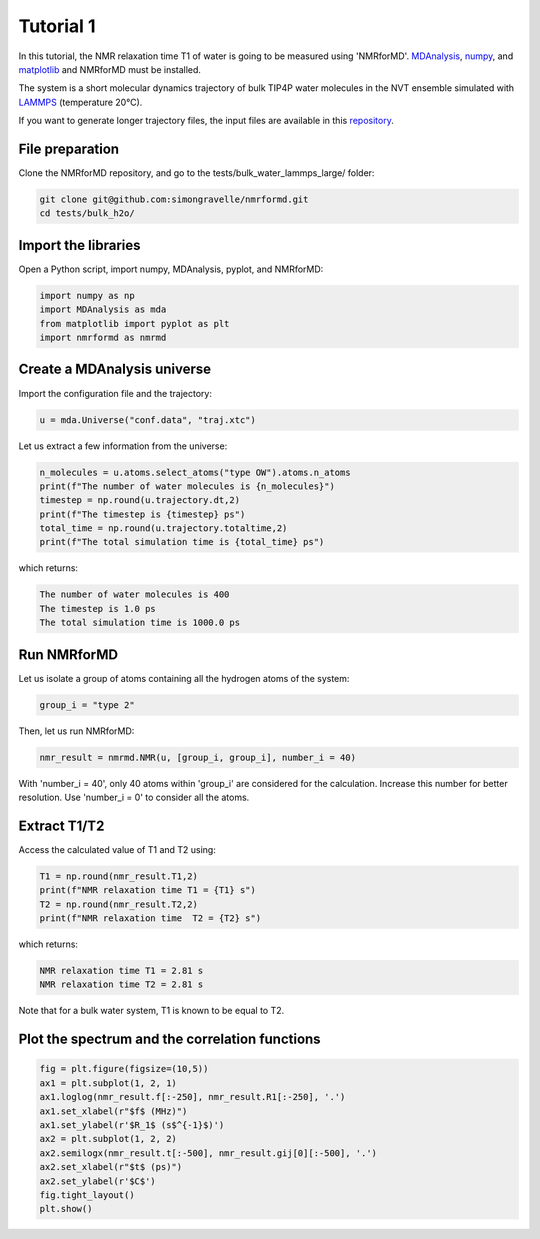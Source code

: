 Tutorial 1
==========

In this tutorial, the NMR relaxation time T1 of water is going to be measured using 'NMRforMD'. 
`MDAnalysis`_, `numpy`_, and `matplotlib`_ and NMRforMD must be installed. 

The system is a short molecular dynamics trajectory of bulk TIP4P water molecules in the NVT ensemble 
simulated with `LAMMPS`_ (temperature 20°C). 

If you want to generate longer trajectory files, the 
input files are available in this `repository`_. 

.. image:: https://raw.githubusercontent.com/simongravelle/nmrformd/main/docs/source/images/water_and_T1.png
	:width: 100%

File preparation
----------------

Clone the NMRforMD repository, and go to the tests/bulk_water_lammps_large/ folder:

.. code-block:: bash

	git clone git@github.com:simongravelle/nmrformd.git
	cd tests/bulk_h2o/
	
Import the libraries
--------------------

Open a Python script, import numpy, MDAnalysis, pyplot, and NMRforMD:

.. code-block:: python3

	import numpy as np
	import MDAnalysis as mda
	from matplotlib import pyplot as plt
	import nmrformd as nmrmd

Create a MDAnalysis universe
----------------------------

Import the configuration file and the trajectory:

.. code-block:: python3

	u = mda.Universe("conf.data", "traj.xtc")

Let us extract a few information from the universe:

.. code-block:: python3

	n_molecules = u.atoms.select_atoms("type OW").atoms.n_atoms
	print(f"The number of water molecules is {n_molecules}")
	timestep = np.round(u.trajectory.dt,2)
	print(f"The timestep is {timestep} ps")
	total_time = np.round(u.trajectory.totaltime,2)
	print(f"The total simulation time is {total_time} ps")

which returns:

.. code-block:: python3

	The number of water molecules is 400
	The timestep is 1.0 ps
	The total simulation time is 1000.0 ps

Run NMRforMD
------------

Let us isolate a group of atoms containing all the hydrogen atoms of the system:

.. code-block:: python3

	group_i = "type 2"

Then, let us run NMRforMD:

.. code-block:: python3

	nmr_result = nmrmd.NMR(u, [group_i, group_i], number_i = 40)

With 'number_i = 40', only 40 atoms within 'group_i' are considered for the calculation. 
Increase this number for better resolution. Use 'number_i = 0' to consider all the atoms.

Extract T1/T2
-------------

Access the calculated value of T1 and T2 using:

.. code-block:: python3
	
	T1 = np.round(nmr_result.T1,2)
	print(f"NMR relaxation time T1 = {T1} s")
	T2 = np.round(nmr_result.T2,2)
	print(f"NMR relaxation time  T2 = {T2} s")

which returns:

.. code-block:: python3

	NMR relaxation time T1 = 2.81 s
	NMR relaxation time T2 = 2.81 s

Note that for a bulk water system, T1 is known to be equal to T2.

Plot the spectrum and the correlation functions
-----------------------------------------------

.. code-block:: python3

	fig = plt.figure(figsize=(10,5))
	ax1 = plt.subplot(1, 2, 1)
	ax1.loglog(nmr_result.f[:-250], nmr_result.R1[:-250], '.')
	ax1.set_xlabel(r"$f$ (MHz)")
	ax1.set_ylabel(r'$R_1$ (s$^{-1}$)')
	ax2 = plt.subplot(1, 2, 2)
	ax2.semilogx(nmr_result.t[:-500], nmr_result.gij[0][:-500], '.')
	ax2.set_xlabel(r"$t$ (ps)")
	ax2.set_ylabel(r'$C$')
	fig.tight_layout()
	plt.show()

.. image:: https://raw.githubusercontent.com/simongravelle/nmrformd/main/docs/source/images/bulk_water_R1_C.png
	:width: 100%

.. _`this paper`: https://www.sciencedirect.com/science/article/abs/pii/S1090780717300319
.. _`MDAnalysis`: https://www.mdanalysis.org
.. _`numpy`: https://www.numpy.org
.. _`matplotlib`: https://www.matplotlib.org
.. _`repository`: https://github.com/simongravelle/nmrformd/tree/main/tests
.. _`LAMMPS`: https://www.lammps.org/


